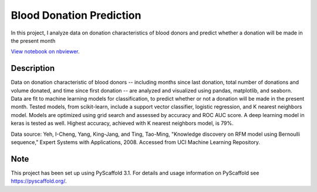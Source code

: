 =========
Blood Donation Prediction
=========

In this project, I analyze data on donation characteristics of blood donors and predict whether a donation will be made in the present month

`View notebook on nbviewer <https://nbviewer.jupyter.org/github/biof309/spring2019-solo-project-daniellegardner/blob/master/blood_donation_prediction.ipynb>`_.

Description
===========

Data on donation characteristic of blood donors -- including months since last donation, total number of donations and volume donated, and time since first donation -- are analyzed and visualized using pandas, matplotlib, and seaborn. Data are fit to machine learning models for classification, to predict whether or not a donation will be made in the present month. Tested models, from scikit-learn, include a support vector classifier, logistic regression, and K nearest neighbors model. Models are optimized using grid search and assessed by accuracy and ROC AUC score. A deep learning model in keras is tested as well. Highest accuracy, achieved with K nearest neighbors model, is 79%.

Data source: Yeh, I-Cheng, Yang, King-Jang, and Ting, Tao-Ming, "Knowledge discovery on RFM model using Bernoulli sequence," Expert Systems with Applications, 2008. Accessed from UCI Machine Learning Repository.

Note
====

This project has been set up using PyScaffold 3.1. For details and usage
information on PyScaffold see https://pyscaffold.org/.
